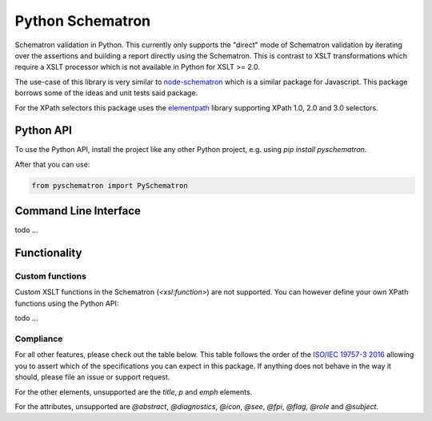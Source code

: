 #################
Python Schematron
#################
Schematron validation in Python.
This currently only supports the "direct" mode of Schematron validation by iterating over the
assertions and building a report directly using the Schematron.
This is contrast to XSLT transformations which require a XSLT processor which is not available in Python for XSLT >= 2.0.

The use-case of this library is very similar to `node-schematron <https://github.com/wvbe/node-schematron#readme>`_ which is a similar package for Javascript.
This package borrows some of the ideas and unit tests said package.

For the XPath selectors this package uses the `elementpath <https://github.com/sissaschool/elementpath>`_ library supporting XPath 1.0, 2.0 and 3.0 selectors.

**********
Python API
**********
To use the Python API, install the project like any other Python project, e.g. using `pip install pyschematron`.

After that you can use:

.. code:: python

    from pyschematron import PySchematron


**********************
Command Line Interface
**********************

todo
...


*************
Functionality
*************

Custom functions
================
Custom XSLT functions in the Schematron (`<xsl:function>`) are not supported.
You can however define your own XPath functions using the Python API:

todo
...


Compliance
==========
For all other features, please check out the table below.
This table follows the order of the `ISO/IEC 19757-3 2016 <./docs/c055982_ISO_IEC_19757-3_2016.pdf>`_
allowing you to assert which of the specifications you can expect in this package.
If anything does not behave in the way it should, please file an issue or support request.

======= ================ ==============
Section Element            Status
======= ================ ==============
5.4.1   `<active />`   Tests OK
5.4.2   `<assert />`   Tests OK
5.4.3   `<extends />`  Not on roadmap
5.4.4   `<include />`  Not on roadmap
5.4.5   `<let />`      Tests OK
5.4.6   `<name />`     Tests OK
5.4.7   `<ns />`       Experimental
5.4.8   `<param />`    Tests OK
5.4.9   `<pattern />`  Tests OK
5.4.10  `<phase />`    Tests OK
5.4.11  `<report />`   Tests OK
5.4.12  `<rule />`     Tests OK
5.4.13  `<schema />`   Tests OK
5.4.14  `<value-of />` Tests OK
======= ================ ==============

For the other elements, unsupported are the `title`, `p` and `emph` elements.

For the attributes, unsupported are `@abstract`, `@diagnostics`, `@icon`,
`@see`, `@fpi`, `@flag`, `@role` and `@subject`.

